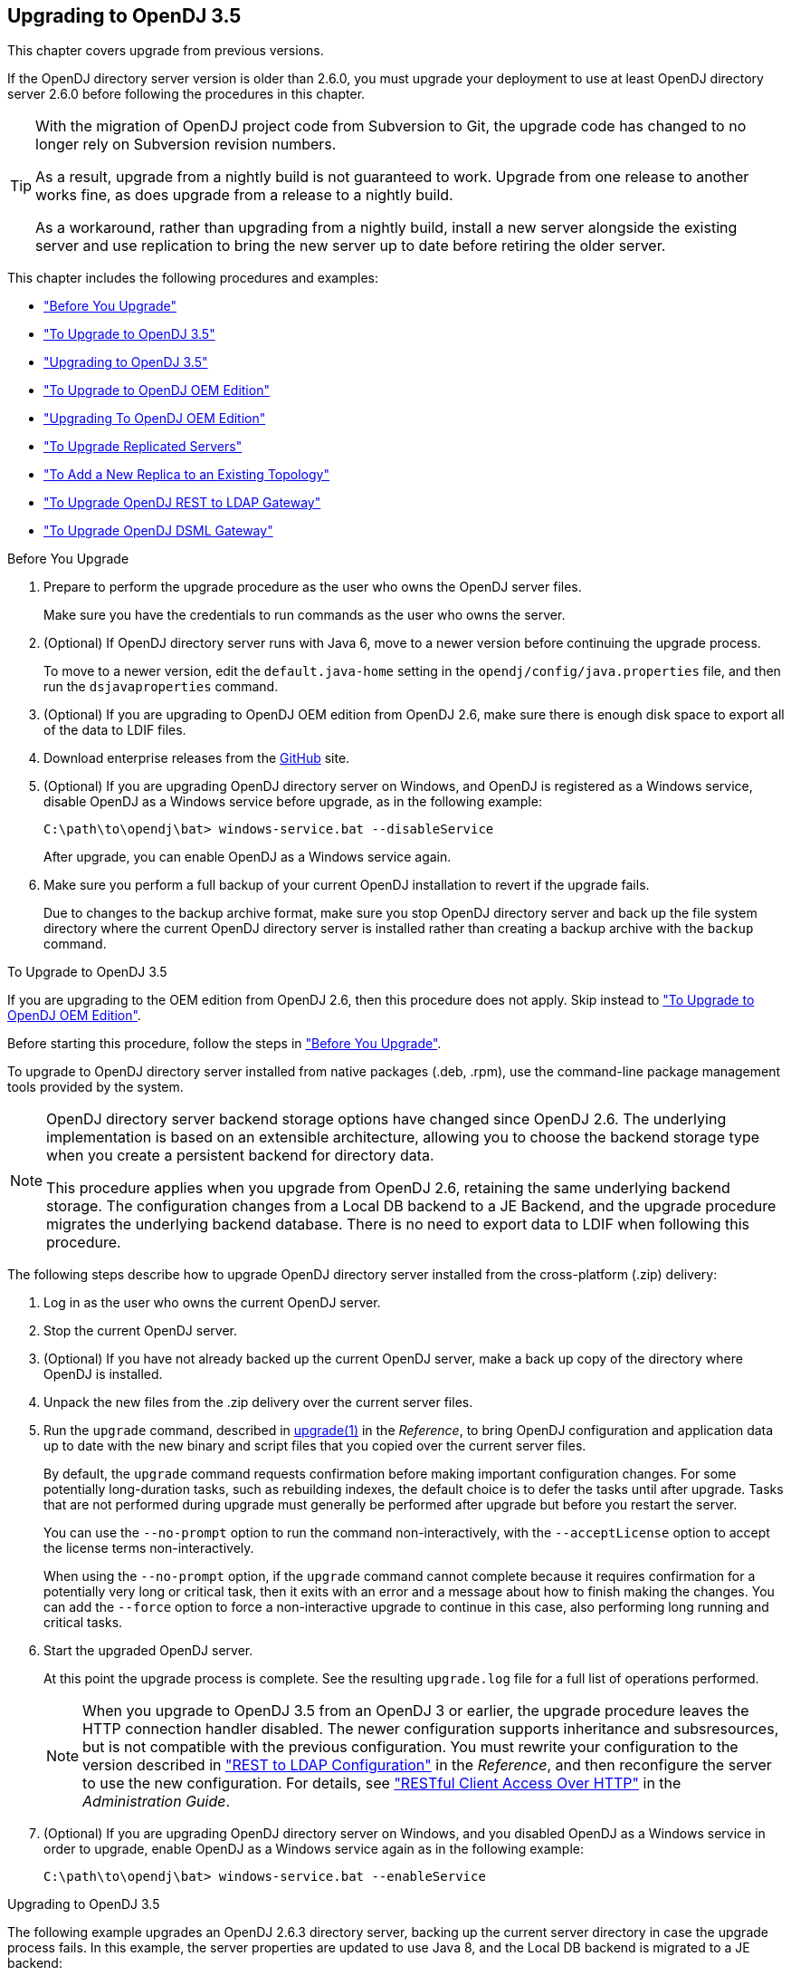 ////
  The contents of this file are subject to the terms of the Common Development and
  Distribution License (the License). You may not use this file except in compliance with the
  License.
 
  You can obtain a copy of the License at legal/CDDLv1.0.txt. See the License for the
  specific language governing permission and limitations under the License.
 
  When distributing Covered Software, include this CDDL Header Notice in each file and include
  the License file at legal/CDDLv1.0.txt. If applicable, add the following below the CDDL
  Header, with the fields enclosed by brackets [] replaced by your own identifying
  information: "Portions copyright [year] [name of copyright owner]".
 
  Copyright 2017 ForgeRock AS.
  Portions Copyright 2024-2025 3A Systems LLC.
////

:figure-caption!:
:example-caption!:
:table-caption!:


[#chap-upgrade]
== Upgrading to OpenDJ 3.5

This chapter covers upgrade from previous versions.

If the OpenDJ directory server version is older than 2.6.0, you must upgrade your deployment to use at least OpenDJ directory server 2.6.0 before following the procedures in this chapter.

[TIP]
====
With the migration of OpenDJ project code from Subversion to Git, the upgrade code has changed to no longer rely on Subversion revision numbers.

As a result, upgrade from a nightly build is not guaranteed to work. Upgrade from one release to another works fine, as does upgrade from a release to a nightly build.

As a workaround, rather than upgrading from a nightly build, install a new server alongside the existing server and use replication to bring the new server up to date before retiring the older server.
====
This chapter includes the following procedures and examples:

* xref:#before-you-upgrade["Before You Upgrade"]

* xref:#upgrade-zip["To Upgrade to OpenDJ 3.5"]

* xref:#upgrade-zip-example["Upgrading to OpenDJ 3.5"]

* xref:#upgrade-je-pdb["To Upgrade to OpenDJ OEM Edition"]

* xref:#upgrade-je-pdb-example["Upgrading To OpenDJ OEM Edition"]

* xref:#upgrade-repl["To Upgrade Replicated Servers"]

* xref:#new-repl-mixed-topology["To Add a New Replica to an Existing Topology"]

* xref:#upgrade-rest2ldap["To Upgrade OpenDJ REST to LDAP Gateway"]

* xref:#upgrade-dsml["To Upgrade OpenDJ DSML Gateway"]


[#before-you-upgrade]
.Before You Upgrade
====

. Prepare to perform the upgrade procedure as the user who owns the OpenDJ server files.
+
Make sure you have the credentials to run commands as the user who owns the server.

. (Optional)  If OpenDJ directory server runs with Java 6, move to a newer version before continuing the upgrade process.
+
To move to a newer version, edit the `default.java-home` setting in the `opendj/config/java.properties` file, and then run the `dsjavaproperties` command.

. (Optional)  If you are upgrading to OpenDJ OEM edition from OpenDJ 2.6, make sure there is enough disk space to export all of the data to LDIF files.

. Download enterprise releases from the link:https://github.com/OpenIdentityPlatform/OpenDJ/releases[GitHub, window=\_blank] site.

. (Optional)  If you are upgrading OpenDJ directory server on Windows, and OpenDJ is registered as a Windows service, disable OpenDJ as a Windows service before upgrade, as in the following example:
+

[source, console]
----
C:\path\to\opendj\bat> windows-service.bat --disableService
----
+
After upgrade, you can enable OpenDJ as a Windows service again.

. Make sure you perform a full backup of your current OpenDJ installation to revert if the upgrade fails.
+
Due to changes to the backup archive format, make sure you stop OpenDJ directory server and back up the file system directory where the current OpenDJ directory server is installed rather than creating a backup archive with the `backup` command.

====

[#upgrade-zip]
.To Upgrade to OpenDJ 3.5
====
If you are upgrading to the OEM edition from OpenDJ 2.6, then this procedure does not apply. Skip instead to xref:#upgrade-je-pdb["To Upgrade to OpenDJ OEM Edition"].

Before starting this procedure, follow the steps in xref:#before-you-upgrade["Before You Upgrade"].

To upgrade to OpenDJ directory server installed from native packages (.deb, .rpm), use the command-line package management tools provided by the system.

[NOTE]
======
OpenDJ directory server backend storage options have changed since OpenDJ 2.6. The underlying implementation is based on an extensible architecture, allowing you to choose the backend storage type when you create a persistent backend for directory data.

This procedure applies when you upgrade from OpenDJ 2.6, retaining the same underlying backend storage. The configuration changes from a Local DB backend to a JE Backend, and the upgrade procedure migrates the underlying backend database. There is no need to export data to LDIF when following this procedure.
======
The following steps describe how to upgrade OpenDJ directory server installed from the cross-platform (.zip) delivery:

. Log in as the user who owns the current OpenDJ server.

. Stop the current OpenDJ server.

. (Optional) If you have not already backed up the current OpenDJ server, make a back up copy of the directory where OpenDJ is installed.

. Unpack the new files from the .zip delivery over the current server files.

. Run the `upgrade` command, described in xref:../reference/admin-tools-ref.adoc#upgrade-1[upgrade(1)] in the __Reference__, to bring OpenDJ configuration and application data up to date with the new binary and script files that you copied over the current server files.
+
By default, the `upgrade` command requests confirmation before making important configuration changes. For some potentially long-duration tasks, such as rebuilding indexes, the default choice is to defer the tasks until after upgrade. Tasks that are not performed during upgrade must generally be performed after upgrade but before you restart the server.
+
You can use the `--no-prompt` option to run the command non-interactively, with the `--acceptLicense` option to accept the license terms non-interactively.
+
When using the `--no-prompt` option, if the `upgrade` command cannot complete because it requires confirmation for a potentially very long or critical task, then it exits with an error and a message about how to finish making the changes. You can add the `--force` option to force a non-interactive upgrade to continue in this case, also performing long running and critical tasks.

. Start the upgraded OpenDJ server.
+
At this point the upgrade process is complete. See the resulting `upgrade.log` file for a full list of operations performed.
+

[NOTE]
======
When you upgrade to OpenDJ 3.5 from an OpenDJ 3 or earlier, the upgrade procedure leaves the HTTP connection handler disabled.
The newer configuration supports inheritance and subsresources, but is not compatible with the previous configuration.
You must rewrite your configuration to the version described in xref:../reference/appendix-rest2ldap.adoc#appendix-rest2ldap["REST to LDAP Configuration"] in the __Reference__, and then reconfigure the server to use the new configuration. For details, see xref:../admin-guide/chap-connection-handlers.adoc#setup-rest2ldap["RESTful Client Access Over HTTP"] in the __Administration Guide__.
======

. (Optional)  If you are upgrading OpenDJ directory server on Windows, and you disabled OpenDJ as a Windows service in order to upgrade, enable OpenDJ as a Windows service again as in the following example:
+

[source, console]
----
C:\path\to\opendj\bat> windows-service.bat --enableService
----

====

[#upgrade-zip-example]
.Upgrading to OpenDJ 3.5
====
The following example upgrades an OpenDJ 2.6.3 directory server, backing up the current server directory in case the upgrade process fails. In this example, the server properties are updated to use Java 8, and the Local DB backend is migrated to a JE backend:

[source, console]
----
$ cd /path/to/
$ sed -e "s/default.java-home=.*/default.java-home=\/path\/to\/jdk1.8/" \
 opendj/config/java.properties \
 > opendj/config/java.properties.new ; \
 mv opendj/config/java.properties.new opendj/config/java.properties
$ /path/to/opendj/bin/dsjavaproperties
$ /path/to/opendj/bin/stop-ds --quiet
... msg=The Directory Server is now stopped
$ zip -rq OpenDJ-backup.zip opendj/
$ unzip -o ~/Downloads/opendj-3.5.3.zip
$ /path/to/opendj/upgrade --acceptLicense

>>>> OpenDJ Upgrade Utility

 * OpenDJ will be upgraded from version 2.6.3.12667 to
 3.5.3.build-hash
 * See '/path/to/opendj/upgrade.log' for a detailed log of this operation

>>>> Preparing to upgrade

  OpenDJ 3.5.3 introduced changes to the JE backend configuration and database
  format. The upgrade will update all JE backend configurations, but will only
  migrate JE backend databases which are associated with *enabled* JE
  backends. It is very strongly recommended that any existing data has been
  backed up and that you have read the upgrade documentation before
  proceeding. Do you want to proceed with the upgrade? (yes/no) [no]: yes

  OpenDJ 3.5.3 changed the matching rule implementations. All indexes have to
  be rebuilt. This could take a long time to proceed. Do you want to launch
  this process automatically at the end of the upgrade? (yes/no) [no]: yes

  OpenDJ 3.5.3 improved the replication changelog storage format. As a
  consequence, the old changelog content of the current replication server
  will be erased by the upgrade. The new changelog content will be
  automatically reconstructed from the changelog of other replication servers
  in the topology. After the upgrade, dsreplication reset-change-number can be
  used to reset the changelog change-number of the current replication server
  to match another replication server. Do you want to proceed with the
  upgrade? (yes/no) [no]: yes

  The upgrade is ready to proceed. Do you wish to continue? (yes/no) [yes]:


>>>> Performing upgrade

  Changing matching rule for 'userCertificate' and 'caCertificate' to
  CertificateExactMatch...............................................   100%
  Configuring 'CertificateExactMatch' matching rule...................   100%
  Replacing schema file '03-pwpolicyextension.ldif'...................   100%
  Removing 'dc=replicationchanges' backend............................   100%
  Removing ACI for 'dc=replicationchanges'............................   100%
  Adding default privilege 'changelog-read' to all root DNs...........   100%
  Adding PKCS5S2 password storage scheme configuration................   100%
  Rerunning dsjavaproperties..........................................   100%
  Updating ds-cfg-java-class attribute in File-Based Debug Logger.....   100%
  Deleting ds-cfg-default-debug-level attribute in File-Based Debug
  Logger..............................................................   100%
  Updating ds-cfg-default-severity attribute in File-Based Error
  Logger..............................................................   100%
  Updating ds-cfg-override-severity attribute in Replication Repair
  Logger..............................................................   100%
  Removing config for 'Network Groups'................................   100%
  Removing config for 'Workflows'.....................................   100%
  Removing config for 'Workflow Elements'.............................   100%
  Removing config for 'Network Group Plugin'..........................   100%
  Removing config for 'Extensions'....................................   100%
  Removing config for 'File System Entry Cache'.......................   100%
  Removing config for 'Entry Cache Preload'...........................   100%
  Removing file '/path/to/opendj/bin/dsframework'.....................   100%
  Removing file '/path/to/opendj/bat/dsframework.bat'.................   100%
  Migrating JE backend 'userRoot'.....................................   100%
  Convert local DB backends to JE backends............................   100%
  Convert local DB indexes to backend indexes.........................   100%
  Convert local DB VLV indexes to backend VLV indexes.................   100%
  Removing file '/path/to/opendj/bin/dbtest'..........................   100%
  Removing file '/path/to/opendj/bat/dbtest.bat'......................   100%
  Removing content of changelog in '/path/to/opendj/./changelogDb'
  directory...........................................................   100%
  Enable log file based replication changelog storage.................   100%
  Replacing schema file '02-config.ldif'..............................   100%
  Archiving concatenated schema.......................................   100%

>>>> OpenDJ was successfully upgraded from version 2.6.3.12667 to
3.5.3.build-hash


>>>> Performing post upgrade tasks

...

>>>> Post upgrade tasks complete

 * See '/path/to/opendj/upgrade.log' for a detailed log of this operation

$ /path/to/opendj/bin/start-ds --quiet
$
----
====

[#upgrade-je-pdb]
.To Upgrade to OpenDJ OEM Edition
====
If you are not upgrading to the OEM edition from OpenDJ 2.6, then this procedure does not apply. Skip instead to xref:#upgrade-zip["To Upgrade to OpenDJ 3.5"].

Before starting this procedure, follow the steps in xref:#before-you-upgrade["Before You Upgrade"].

[NOTE]
======
OpenDJ directory server backend storage options have changed since OpenDJ 2.6. The underlying implementation is based on an extensible architecture, allowing you to choose the backend storage type when you create a persistent backend for directory data.

This procedure applies when you upgrade to the OEM edition from OpenDJ 2.6, changing the underlying backend storage. The configuration changes from a Local DB backend to a PDB Backend, but the `upgrade` command in this version __deletes the data from OpenDJ directory server__. Follow the instructions in this procedure to avoid data loss.
======
Follow these steps:

. Login as the user who owns the current OpenDJ server.

. Stop the current OpenDJ server.

. Export all of the data to LDIF files.
+
OpenDJ directory server OEM edition uses a new backend type, PDB. This edition does not support the older Local DB backend type. The upgrade process transforms the configuration to use the new backend type, but it does not export and import directory data. You must export the data, unpack the files of the new version over the old, run the upgrade, and then import the data.
+
The following example exports Example.com data from the `userRoot` backend to an LDIF file:
+

[source, console]
----
$ export-ldif --backendID userRoot --ldifFile ../ldif/Example.ldif
----

. If you have not already backed up the current OpenDJ server, make a back up copy of the directory where OpenDJ is installed.

. Unpack the new files over the current server files:
+

* When upgrading the .zip distribution, overwrite the current files.
+
The following example overwrites the current files with the new files:
+

[source, console]
----
$ cd /path/to ; unzip -o ~/Downloads/opendj-3.5.3.zip
----

* When upgrading native packaging, use the command-line package management tools provided by the system to remove the 2.6 package, and then install the new package.
+
For details, see xref:chap-uninstall.adoc#uninstall-deb["To Uninstall the Debian Package"] or xref:chap-uninstall.adoc#uninstall-rpm["To Uninstall the RPM Package"], and xref:chap-install.adoc#install-deb["To Install From the Debian Package"] or xref:chap-install.adoc#install-rpm["To Install From the RPM Package"].


. Run the `upgrade` command to bring OpenDJ configuration and schema data up to date with the new binary and script files that replaced existing server files.
+
By default, the `upgrade` command requests confirmation before making important configuration changes. For some potentially long-duration tasks, such as rebuilding indexes, the default choice is to defer the tasks until after upgrade. Tasks that are not performed during upgrade must generally be performed after upgrade but before you restart the server.
+
You can use the `--no-prompt` option to run the command non-interactively, with the `--acceptLicense` option to accept the license terms non-interactively.
+
When using the `--no-prompt` option, if the `upgrade` command cannot complete because it requires confirmation for a potentially very long or critical task, then it exits with an error and a message about how to finish making the changes. You can add the `--force` option to force a non-interactive upgrade to continue in this case, also performing long running and critical tasks.
+
Once this step is complete, OpenDJ directory server no longer has access to user data that was stored in Local DB backends.

. (Optional)  If user data occupies significant disk space, and not enough disk space is available, then remove binary backups of the user data that you exported to LDIF.
+
The upgrade process moves old user backend data to `opendj/db/*.bak` directories. This old user backend data is not accessible after upgrade. You can remove the old user backend data as shown in the following example:
+

[source, console]
----
$ rm -rf /path/to/opendj/db/*.bak
----

. Import all of the data from LDIF files.
+
The following example imports Example.com data from an LDIF file to the `userRoot` backend:
+

[source, console]
----
$ cd opendj/bin ; import-ldif --backendID userRoot --ldifFile ../ldif/Example.ldif
----
+
Make sure you perform this step __for all user data backends__.

. Start the upgraded OpenDJ server.
+
Replication updates the upgraded server with changes that occurred during the upgrade process.
+
At this point the upgrade process is complete. See the resulting `upgrade.log` file for a full list of operations performed.

====

[#upgrade-je-pdb-example]
.Upgrading To OpenDJ OEM Edition
====
The following example upgrades an OpenDJ 2.6.3 directory server to OpenDJ OEM edition, where the backend type for data storage is PDB. With the OEM edition, Local DB and JE backends are not supported. In this example, the server properties are updated to use Java 8, and the Local DB backend configuration is converted to use PDB backend. The directory data is exported to LDIF before upgrade, and imported from LDIF after upgrade:

[source, console]
----
$ cd /path/to/
$ sed -e "s/default.java-home=.*/default.java-home=\/path\/to\/jdk1.8/" \
 opendj/config/java.properties \
 > opendj/config/java.properties.new ; \
 mv opendj/config/java.properties.new opendj/config/java.properties
$ /path/to/opendj/bin/dsjavaproperties
$ /path/to/opendj/bin/stop-ds --quiet
... msg=The Directory Server is now stopped
$ /path/to/opendj/bin/export-ldif --backendID userRoot \
 --ldifFile opendj/ldif/Example.ldif
$ zip -rq opendj-backup.zip opendj/
$ unzip -o ~/Downloads/opendj-oem-3.5.3.zip
$ /path/to/opendj/upgrade --acceptLicense

>>>> OpenDJ Upgrade Utility

 * OpenDJ will be upgraded from version 2.6.3.12667 to
 3.5.3.build-hash
 * See '/path/to/opendj/upgrade.log' for a detailed log of this operation

>>>> Preparing to upgrade

  WARNING: OpenDJ 3.5.3 OEM Edition removes support for the Berkeley JE
  backend.

  The upgrade tool will reconfigure all JE backends as PDB backends.

  After the upgrade the new PDB backend(s) will be empty. It is therefore very
  strongly recommended that any data that was in the JE backends be exported
  to LDIF so that it can be re-imported once the upgrade completes.

  Do you want to make this configuration change? (yes/no) [no]: yes

  OpenDJ 3.5.3 changed the matching rule implementations. All indexes have to
  be rebuilt. This could take a long time to proceed. Do you want to launch
  this process automatically at the end of the upgrade? (yes/no) [no]: yes

  OpenDJ 3.5.3 improved the replication changelog storage format. As a
  consequence, the old changelog content of the current replication server
  will be erased by the upgrade. The new changelog content will be
  automatically reconstructed from the changelog of other replication servers
  in the topology. After the upgrade, dsreplication reset-change-number can be
  used to reset the changelog change-number of the current replication server
  to match another replication server. Do you want to proceed with the
  upgrade? (yes/no) [no]: yes

  The upgrade is ready to proceed. Do you wish to continue? (yes/no) [yes]:


>>>> Performing upgrade

  Changing matching rule for 'userCertificate' and 'caCertificate' to
  CertificateExactMatch...............................................   100%
  Configuring 'CertificateExactMatch' matching rule...................   100%
  Replacing schema file '03-pwpolicyextension.ldif'...................   100%
  Removing 'dc=replicationchanges' backend............................   100%
  Removing ACI for 'dc=replicationchanges'............................   100%
  Adding default privilege 'changelog-read' to all root DNs...........   100%
  Adding PKCS5S2 password storage scheme configuration................   100%
  Rerunning dsjavaproperties..........................................   100%
  Updating ds-cfg-java-class attribute in File-Based Debug Logger.....   100%
  Deleting ds-cfg-default-debug-level attribute in File-Based Debug
  Logger..............................................................   100%
  Updating ds-cfg-default-severity attribute in File-Based Error
  Logger..............................................................   100%
  Updating ds-cfg-override-severity attribute in Replication Repair
  Logger..............................................................   100%
  Removing config for 'Network Groups'................................   100%
  Removing config for 'Workflows'.....................................   100%
  Removing config for 'Workflow Elements'.............................   100%
  Removing config for 'Network Group Plugin'..........................   100%
  Removing config for 'Extensions'....................................   100%
  Removing config for 'File System Entry Cache'.......................   100%
  Removing config for 'Entry Cache Preload'...........................   100%
  Removing file '/path/to/opendj/bin/dsframework'.....................   100%
  Removing file '/path/to/opendj/bat/dsframework.bat'.................   100%
  Removing file '/path/to/opendj/lib/je.jar'..........................   100%
  Renaming local-db backend directory '/path/to/opendj/db/userRoot'
  to '/path/to/opendj/db/userRoot.bak'................................   100%
  Reconfiguring local-db backends to PDB backends.....................   100%
  Reconfiguring local-db backend indexes to PDB backend indexes.......   100%
  Reconfiguring local-db backend VLV indexes to PDB backend VLV
  indexes.............................................................   100%
  Removing file '/path/to/opendj/bin/dbtest'..........................   100%
  Removing file '/path/to/opendj/bat/dbtest.bat'......................   100%
  Removing content of changelog in '/path/to/opendj/./changelogDb'
  directory...........................................................   100%
  Enable log file based replication changelog storage.................   100%
  Replacing schema file '02-config.ldif'..............................   100%
  Archiving concatenated schema.......................................   100%

>>>> OpenDJ was successfully upgraded from version 2.6.3.12667 to
3.5.3.build-hash


>>>> Performing post upgrade tasks

  [!] You must reimport all your data into the PDB backends in order to have a
  fully functional server
  ...

>>>> Post upgrade tasks complete

 * See '/path/to/opendj/upgrade.log' for a detailed log of this operation

$ /path/to/opendj/bin/import-ldif --backendID userRoot \
 --ldifFile opendj/ldif/Example.ldif
$ /path/to/opendj/bin/start-ds --quiet
# Optionally remove Local DB backup data:
$ rm -rf /path/to/opendj/db/userRoot.bak/
----
====

[#upgrade-repl]
.To Upgrade Replicated Servers
====

[IMPORTANT]
======
The OpenDJ directory server upgrade process is designed to support a rolling (sequential) upgrade of replicated servers.

Do not upgrade all replicated servers at once in parallel, as this removes all replication changelog data simultaneously, breaking replication.
======
For each server in the replication topology, follow these steps:

. Direct client application traffic away from the server to upgrade.

. Upgrade the server as described above.

. Direct client application traffic back to the upgraded server.

====

[#new-repl-mixed-topology]
.To Add a New Replica to an Existing Topology
====
Newer OpenDJ servers have updates to LDAP schema that enable support for some new features. The newer schemas are not all compatible with older servers.

When adding a new server to a replication topology with older servers and following the instructions in xref:../admin-guide/chap-replication.adoc#enable-repl["Enabling Replication"] in the __Administration Guide__, also follow these recommendations:

. Enable replication using the `dsreplication` command delivered with the new server.

. Use the `--noSchemaReplication` or the `--useSecondServerAsSchemaSource` option to avoid copying the newer schema to the older server.
+
It is acceptable to copy the older schema to the newer server, though it prevents use of new features that depend on newer schema.

. If some applications depend on Internet-Draft change numbers, see xref:../admin-guide/chap-replication.adoc#ecl-legacy-format["To Align Draft Change Numbers"] in the __Administration Guide__.

====

[#upgrade-rest2ldap]
.To Upgrade OpenDJ REST to LDAP Gateway
====

. Rewrite your configuration to work with the new formats described in xref:../reference/appendix-rest2ldap.adoc#appendix-rest2ldap["REST to LDAP Configuration"] in the __Reference__.

. Replace the gateway web application with the newer version, as for a fresh installation.

====

[#upgrade-dsml]
.To Upgrade OpenDJ DSML Gateway
====

* Replace the gateway web application with the newer version, as for a fresh installation.

====

